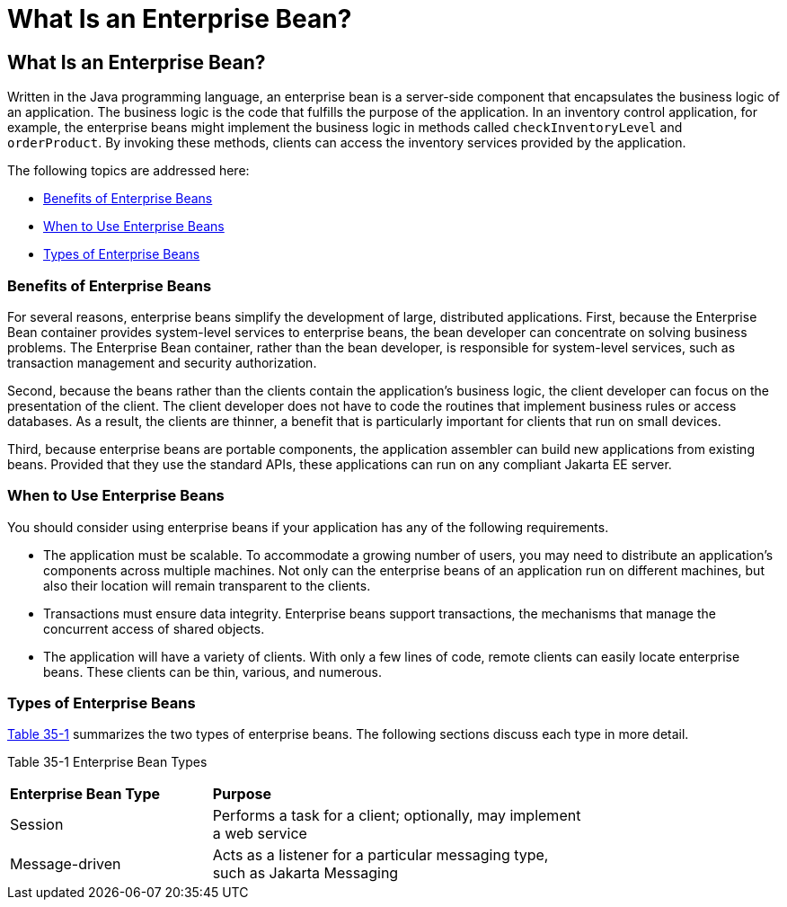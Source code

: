 = What Is an Enterprise Bean?


[[GIPMB]][[what-is-an-enterprise-bean]]

What Is an Enterprise Bean?
---------------------------

Written in the Java programming language, an enterprise bean is a
server-side component that encapsulates the business logic of an
application. The business logic is the code that fulfills the purpose of
the application. In an inventory control application, for example, the
enterprise beans might implement the business logic in methods called
`checkInventoryLevel` and `orderProduct`. By invoking these methods,
clients can access the inventory services provided by the application.

The following topics are addressed here:

* link:#GIPLK[Benefits of Enterprise Beans]
* link:#GIPKN[When to Use Enterprise Beans]
* link:#GIPNM[Types of Enterprise Beans]

[[GIPLK]][[benefits-of-enterprise-beans]]

Benefits of Enterprise Beans
~~~~~~~~~~~~~~~~~~~~~~~~~~~~

For several reasons, enterprise beans simplify the development of large,
distributed applications. First, because the Enterprise Bean container provides
system-level services to enterprise beans, the bean developer can
concentrate on solving business problems. The Enterprise Bean container, rather than
the bean developer, is responsible for system-level services, such as
transaction management and security authorization.

Second, because the beans rather than the clients contain the
application's business logic, the client developer can focus on the
presentation of the client. The client developer does not have to code
the routines that implement business rules or access databases. As a
result, the clients are thinner, a benefit that is particularly
important for clients that run on small devices.

Third, because enterprise beans are portable components, the application
assembler can build new applications from existing beans. Provided that
they use the standard APIs, these applications can run on any compliant
Jakarta EE server.

[[GIPKN]][[when-to-use-enterprise-beans]]

When to Use Enterprise Beans
~~~~~~~~~~~~~~~~~~~~~~~~~~~~

You should consider using enterprise beans if your application has any
of the following requirements.

* The application must be scalable. To accommodate a growing number of
users, you may need to distribute an application's components across
multiple machines. Not only can the enterprise beans of an application
run on different machines, but also their location will remain
transparent to the clients.
* Transactions must ensure data integrity. Enterprise beans support
transactions, the mechanisms that manage the concurrent access of shared
objects.
* The application will have a variety of clients. With only a few lines
of code, remote clients can easily locate enterprise beans. These
clients can be thin, various, and numerous.

[[GIPNM]][[types-of-enterprise-beans]]

Types of Enterprise Beans
~~~~~~~~~~~~~~~~~~~~~~~~~

link:#GIPLZ[Table 35-1] summarizes the two types of enterprise beans.
The following sections discuss each type in more detail.

[[sthref150]][[GIPLZ]]

Table 35-1 Enterprise Bean Types

[width="75%",cols="35%,65%"]
|=======================================================================
|*Enterprise Bean Type* |*Purpose*
|Session |Performs a task for a client; optionally, may implement a web
service

|Message-driven |Acts as a listener for a particular messaging type,
such as Jakarta Messaging
|=======================================================================
